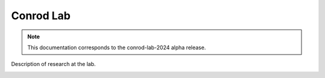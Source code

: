 Conrod Lab
=================

.. note:: This documentation corresponds to the conrod-lab-2024 alpha release. 

Description of research at the lab. 

.. image:: img/logo_ciusss.png
  :width: 200px
.. image:: img/logo_udem.png
  :width: 200px
